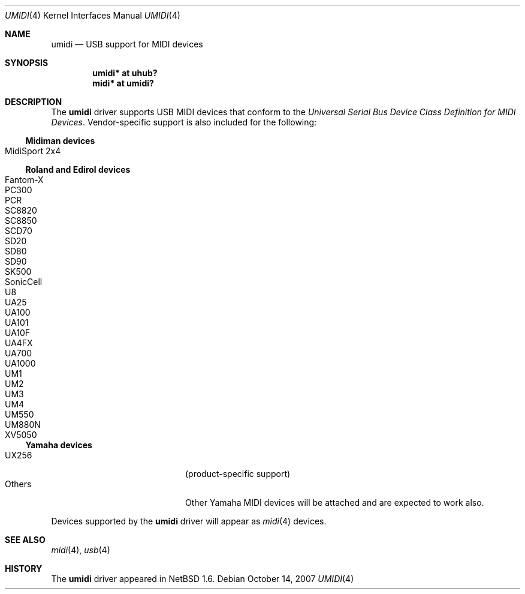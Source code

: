.\" $NetBSD: umidi.4,v 1.10 2008/04/30 13:10:54 martin Exp $
.\"
.\" Copyright (c) 2001 The NetBSD Foundation, Inc.
.\" All rights reserved.
.\"
.\" Redistribution and use in source and binary forms, with or without
.\" modification, are permitted provided that the following conditions
.\" are met:
.\" 1. Redistributions of source code must retain the above copyright
.\"    notice, this list of conditions and the following disclaimer.
.\" 2. Redistributions in binary form must reproduce the above copyright
.\"    notice, this list of conditions and the following disclaimer in the
.\"    documentation and/or other materials provided with the distribution.
.\"
.\" THIS SOFTWARE IS PROVIDED BY THE NETBSD FOUNDATION, INC. AND CONTRIBUTORS
.\" ``AS IS'' AND ANY EXPRESS OR IMPLIED WARRANTIES, INCLUDING, BUT NOT LIMITED
.\" TO, THE IMPLIED WARRANTIES OF MERCHANTABILITY AND FITNESS FOR A PARTICULAR
.\" PURPOSE ARE DISCLAIMED.  IN NO EVENT SHALL THE FOUNDATION OR CONTRIBUTORS
.\" BE LIABLE FOR ANY DIRECT, INDIRECT, INCIDENTAL, SPECIAL, EXEMPLARY, OR
.\" CONSEQUENTIAL DAMAGES (INCLUDING, BUT NOT LIMITED TO, PROCUREMENT OF
.\" SUBSTITUTE GOODS OR SERVICES; LOSS OF USE, DATA, OR PROFITS; OR BUSINESS
.\" INTERRUPTION) HOWEVER CAUSED AND ON ANY THEORY OF LIABILITY, WHETHER IN
.\" CONTRACT, STRICT LIABILITY, OR TORT (INCLUDING NEGLIGENCE OR OTHERWISE)
.\" ARISING IN ANY WAY OUT OF THE USE OF THIS SOFTWARE, EVEN IF ADVISED OF THE
.\" POSSIBILITY OF SUCH DAMAGE.
.\"
.Dd October 14, 2007
.Dt UMIDI 4
.Os
.Sh NAME
.Nm umidi
.Nd USB support for MIDI devices
.Sh SYNOPSIS
.Cd "umidi* at uhub?"
.Cd "midi*  at umidi?"
.Sh DESCRIPTION
The
.Nm
driver supports USB MIDI devices that conform to the
.Em Universal Serial Bus Device Class Definition for MIDI Devices .
Vendor-specific support is also included for the following:
.Ss Midiman devices
.Bl -tag -width Dv -offset indent -compact
.It Tn MidiSport 2x4
.El
.Ss Roland and Edirol devices
.Bl -tag -width Dv -offset indent -compact
.It Tn Fantom-X
.It Tn PC300
.It Tn PCR
.It Tn SC8820
.It Tn SC8850
.It Tn SCD70
.It Tn SD20
.It Tn SD80
.It Tn SD90
.It Tn SK500
.It Tn SonicCell
.It Tn U8
.It Tn UA25
.It Tn UA100
.It Tn UA101
.It Tn UA10F
.It Tn UA4FX
.It Tn UA700
.It Tn UA1000
.It Tn UM1
.It Tn UM2
.It Tn UM3
.It Tn UM4
.It Tn UM550
.It Tn UM880N
.It Tn XV5050
.El
.Ss Yamaha devices
.Bl -tag -width Dv -offset indent -compact
.It Tn UX256
(product-specific support)
.It Tn Others
Other Yamaha MIDI devices
will be attached and are expected to work also.
.El
.Pp
Devices supported by the
.Nm
driver will appear as
.Xr midi 4
devices.
.Sh SEE ALSO
.Xr midi 4 ,
.Xr usb 4
.Sh HISTORY
The
.Nm
driver
appeared in
.Nx 1.6 .
